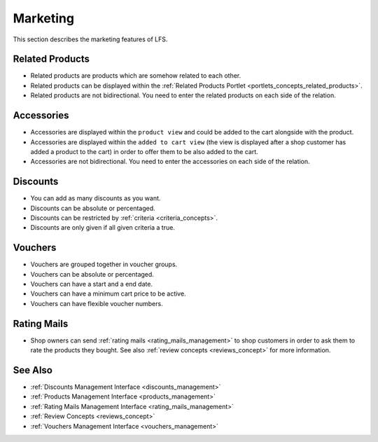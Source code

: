.. index:: Marketing

.. _marketing_concepts:

=========
Marketing
=========

This section describes the marketing features of LFS.

.. _marketing_concepts_related_products:

Related Products
================

* Related products are products which are somehow related to each other.

* Related products can be displayed within the :ref:`Related Products Portlet
  <portlets_concepts_related_products>`.

* Related products are not bidirectional. You need to enter the related
  products on each side of the relation.

.. _marketing_concepts_accessories:

Accessories
===========

* Accessories are displayed within the ``product view`` and could be added to
  the cart alongside with the product.

* Accessories are displayed within the ``added to cart view`` (the view is
  displayed after a shop customer has added a product to the cart) in order
  to offer them to be also added to the cart.

* Accessories are not bidirectional. You need to enter the accessories on
  each side of the relation.

.. _marketing_concepts_discounts:

Discounts
=========

* You can add as many discounts as you want.

* Discounts can be absolute or percentaged.

* Discounts can be restricted by :ref:`criteria <criteria_concepts>`.

* Discounts are only given if all given criteria a true.

.. _marketing_concepts_vouchers:

Vouchers
========

* Vouchers are grouped together in voucher groups.

* Vouchers can be absolute or percentaged.

* Vouchers can have a start and a end date.

* Vouchers can have a minimum cart price to be active.

* Vouchers can have flexible voucher numbers.

.. _marketing_concepts_rating_mails:

Rating Mails
============

* Shop owners can send :ref:`rating mails <rating_mails_management>` to shop
  customers in order to ask them to rate the products they bought. See
  also :ref:`review concepts <reviews_concept>` for more information.

See Also
========

* :ref:`Discounts Management Interface <discounts_management>`
* :ref:`Products Management Interface <products_management>`
* :ref:`Rating Mails Management Interface <rating_mails_management>`
* :ref:`Review Concepts <reviews_concept>`
* :ref:`Vouchers Management Interface <vouchers_management>`
